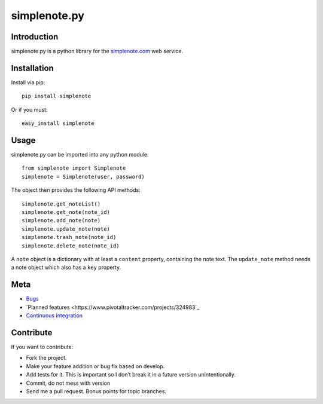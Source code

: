 ==============
simplenote.py
==============

Introduction
=============
simplenote.py is a python library for the simplenote.com_ web service.

Installation
=============
Install via pip::

    pip install simplenote

Or if you must::

    easy_install simplenote


Usage
======
simplenote.py can be imported into any python module::

    from simplenote import Simplenote
    simplenote = Simplenote(user, password)

The object then provides the following API methods::

    simplenote.get_noteList()
    simplenote.get_note(note_id)
    simplenote.add_note(note)
    simplenote.update_note(note)
    simplenote.trash_note(note_id)
    simplenote.delete_note(note_id)

A ``note`` object is a dictionary with at least a ``content`` property,
containing the note text. The ``update_note`` method needs a note object which
also has a ``key`` property.

Meta
======
* `Bugs <https://github.com/mrtazz/simplenote.py/issues>`_
* `Planned features <https://www.pivotaltracker.com/projects/324983`_
* `Continuous Integration <http://ci.unwiredcouch.com/job/simplenote-py>`_

Contribute
===========
If you want to contribute:

* Fork the project.
* Make your feature addition or bug fix based on develop.
* Add tests for it. This is important so I don’t break it in a future version unintentionally.
* Commit, do not mess with version
* Send me a pull request. Bonus points for topic branches.

.. _simplenote.com: http://simplenoteapp.com
